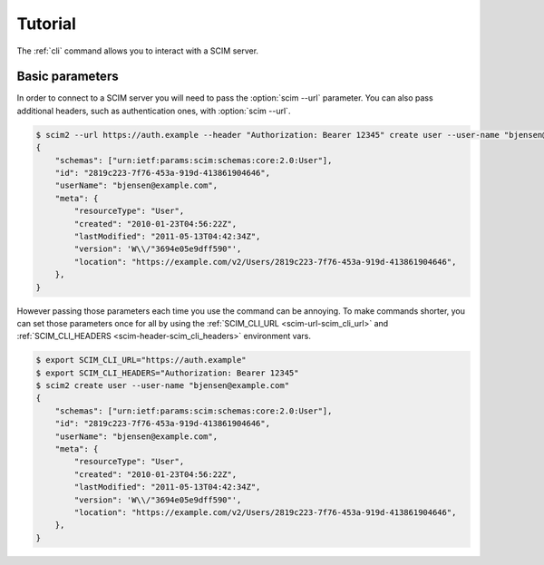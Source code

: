 Tutorial
========

The :ref:`cli` command allows you to interact with a SCIM server.

Basic parameters
----------------

In order to connect to a SCIM server you will need to pass the :option:`scim --url` parameter.
You can also pass additional headers, such as authentication ones, with :option:`scim --url`.

.. code-block:: shell

    $ scim2 --url https://auth.example --header "Authorization: Bearer 12345" create user --user-name "bjensen@example.com"
    {
        "schemas": ["urn:ietf:params:scim:schemas:core:2.0:User"],
        "id": "2819c223-7f76-453a-919d-413861904646",
        "userName": "bjensen@example.com",
        "meta": {
            "resourceType": "User",
            "created": "2010-01-23T04:56:22Z",
            "lastModified": "2011-05-13T04:42:34Z",
            "version": 'W\\/"3694e05e9dff590"',
            "location": "https://example.com/v2/Users/2819c223-7f76-453a-919d-413861904646",
        },
    }

However passing those parameters each time you use the command can be annoying.
To make commands shorter, you can set those parameters once for all by using the :ref:`SCIM_CLI_URL <scim-url-scim_cli_url>` and :ref:`SCIM_CLI_HEADERS <scim-header-scim_cli_headers>` environment vars.

.. code-block:: shell

    $ export SCIM_CLI_URL="https://auth.example"
    $ export SCIM_CLI_HEADERS="Authorization: Bearer 12345"
    $ scim2 create user --user-name "bjensen@example.com"
    {
        "schemas": ["urn:ietf:params:scim:schemas:core:2.0:User"],
        "id": "2819c223-7f76-453a-919d-413861904646",
        "userName": "bjensen@example.com",
        "meta": {
            "resourceType": "User",
            "created": "2010-01-23T04:56:22Z",
            "lastModified": "2011-05-13T04:42:34Z",
            "version": 'W\\/"3694e05e9dff590"',
            "location": "https://example.com/v2/Users/2819c223-7f76-453a-919d-413861904646",
        },
    }
